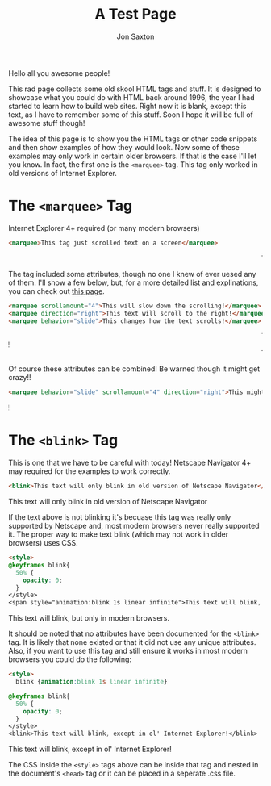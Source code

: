 #+TITLE: A Test Page
#+DESCRIPTION: In the 1990's things were crazy and you never knew what browser would be best for a site...unless they told you ;)
#+AUTHOR: Jon Saxton
#+HTML_HEAD: <link href="../styles/main.css" rel="stylesheet" type="text/css" />

Hello all you awesome people!

This rad page collects some old skool HTML tags and stuff. It is designed to showcase what you could do with HTML back around 1996, the year I had started to learn how to build web sites. Right now it is blank, except this text, as I have to remember some of this stuff. Soon I hope it will be full of awesome stuff though!

The idea of this page is to show you the HTML tags or other code snippets and then show examples of how they would look. Now some of these examples may only work in certain older browsers. If that is the case I'll let you know. In fact, the first one is the ~<marquee>~ tag. This tag only worked in old versions of Internet Explorer.

* The ~<marquee>~ Tag
Internet Explorer 4+ required (or many modern browsers)

#+BEGIN_SRC html
<marquee>This tag just scrolled text on a screen</marquee>
#+END_SRC

#+BEGIN_EXPORT html
<marquee>This tag just scrolled text on a screen</marquee>
#+END_EXPORT

The tag included some attributes, though no one I knew of ever uesed any of them. I'll show a few below, but, for a more detailed list and explinations, you can check out @@html:<a href="https://developer.mozilla.org/en-US/docs/Web/HTML/Element/marquee" target="_new">this page</a>@@.

#+BEGIN_SRC html
<marquee scrollamount="4">This will slow down the scrolling!</marquee>
<marquee direction="right">This text will scroll to the right!</marquee>
<marquee behavior="slide">This changes how the text scrolls!</marquee>
#+END_SRC

#+BEGIN_EXPORT html
<marquee scrollamount="4">This will slow down the scrolling!</marquee>
<marquee direction="right">This text will scroll to the right!</marquee>
<marquee behavior="slide">This changes how the text scrolls!</marquee>
#+END_EXPORT

Of course these attributes can be combined! Be warned though it might get crazy!!

#+BEGIN_SRC html
<marquee behavior="slide" scrollamount="4" direction="right">This might be a little weird!</marquee>
#+END_SRC

#+BEGIN_EXPORT html
<marquee behavior="slide" scrollamount="4" direction="right">This might be a little weird!</marquee>
#+END_EXPORT

* The ~<blink>~ Tag
This is one that we have to be careful with today! Netscape Navigator 4+ may required for the examples to work correctly.

#+BEGIN_SRC html
<blink>This text will only blink in old version of Netscape Navigator</blink>
#+END_SRC

#+BEGIN_EXPORT html
<blink>This text will only blink in old version of Netscape Navigator</blink>
#+END_EXPORT

If the text above is not blinking it's becuase this tag was really only supported by Netscape and, most modern browsers never really supported it. The proper way to make text blink (which may not work in older browsers) uses CSS.

#+BEGIN_SRC html
<style>
@keyframes blink{
  50% {
    opacity: 0;
  }
</style>
<span style="animation:blink 1s linear infinite">This text will blink, but only in modern browsers.</span>
#+END_SRC

#+BEGIN_EXPORT html
<span class="blinky">This text will blink, but only in modern browsers.</span>
#+END_EXPORT

It should be noted that no attributes have been documented for the ~<blink>~ tag. It is likely that none existed or that it did not use any unique attributes. Also, if you want to use this tag and still ensure it works in most modern browsers you could do the following:

#+BEGIN_SRC html
<style>
  blink {animation:blink 1s linear infinite}

@keyframes blink{
  50% {
    opacity: 0;
  }
</style>
<blink>This text will blink, except in ol' Internet Explorer!</blink>
#+END_SRC

#+BEGIN_EXPORT html
<blink class="blinky">This text will blink, except in ol' Internet Explorer!</blink>
#+END_EXPORT

The CSS inside the ~<style>~ tags above can be inside that tag and nested in the document's ~<head>~ tag or it can be placed in a seperate .css file.
